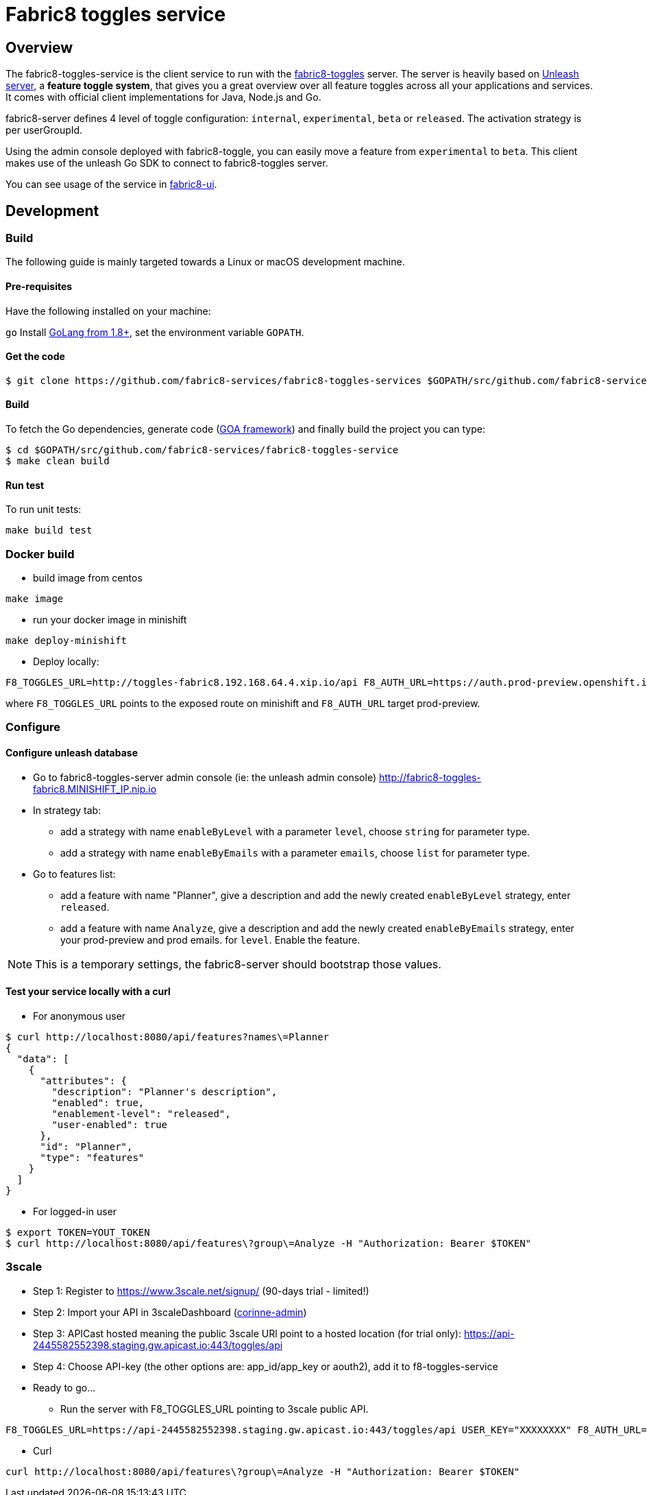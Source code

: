 = Fabric8 toggles service

// Settings:
:allow-uri-read:
:safe: unsafe
:idprefix:
:idseparator: -
ifndef::env-github[:icons: font]
ifdef::env-github,env-browser[]
:toc: macro
:toclevels: 1
endif::[]
ifdef::env-github[]
:branch: master
:status:
:outfilesuffix: .adoc
:!toc-title:
:caution-caption: :fire:
:important-caption: :exclamation:
:note-caption: :paperclip:
:tip-caption: :bulb:
:warning-caption: :warning:
endif::[]

toc::[]

== Overview

The fabric8-toggles-service is the client service to run with the link:https://github.com/fabric8-services/fabric8-toggles/[fabric8-toggles] server.
The server is heavily based on link:https://github.com/Unleash/unleash[Unleash server], a *feature toggle system*, that gives you a great overview over all feature toggles across all your applications and services.
It comes with official client implementations for Java, Node.js and Go.

fabric8-server defines 4 level of toggle configuration: `internal`, `experimental`, `beta` or `released`.
The activation strategy is per userGroupId.

Using the admin console deployed with fabric8-toggle, you can easily
move a feature from `experimental` to `beta`.
This client makes use of the unleash Go SDK to connect to fabric8-toggles server.

You can see usage of the service in link:https://github.com/fabric8-ui/fabric8-ui[fabric8-ui].

== Development

=== Build

The following guide is mainly targeted towards a Linux or macOS development
machine.

==== Pre-requisites

Have the following installed on your machine:

`go` Install link:https://golang.org/dl/[GoLang from 1.8+], set the environment variable `GOPATH`.

==== Get the code

```sh
$ git clone https://github.com/fabric8-services/fabric8-toggles-services $GOPATH/src/github.com/fabric8-services/fabric8-toggles-service
```

==== Build

To fetch the Go dependencies, generate code (link:https://github.com/goadesign/goa[GOA framework]) and finally build the project you can
type:

[source,shell]
----
$ cd $GOPATH/src/github.com/fabric8-services/fabric8-toggles-service
$ make clean build
----

==== Run test

To run unit tests:
```
make build test
```

=== Docker build

* build image from centos

```
make image
```

* run your docker image in minishift
```
make deploy-minishift
```

* Deploy locally:

```
F8_TOGGLES_URL=http://toggles-fabric8.192.168.64.4.xip.io/api F8_AUTH_URL=https://auth.prod-preview.openshift.io make run
```
where `F8_TOGGLES_URL` points to the exposed route on minishift and `F8_AUTH_URL` target prod-preview.

=== Configure

==== Configure unleash database

* Go to fabric8-toggles-server admin console (ie: the unleash admin console) http://fabric8-toggles-fabric8.MINISHIFT_IP.nip.io
* In strategy tab:
  ** add a strategy with name `enableByLevel` with a parameter `level`, choose `string` for parameter type.
  ** add a strategy with name `enableByEmails` with a parameter `emails`, choose `list` for parameter type.
* Go to features list:
  ** add a feature with name "Planner", give a description and add the newly created `enableByLevel` strategy, enter `released`.
  ** add a feature with name `Analyze`, give a description and add the newly created `enableByEmails` strategy, enter your prod-preview and prod emails.
for `level`. Enable the feature.

[NOTE]
This is a temporary settings, the fabric8-server should bootstrap those values.

==== Test your service locally with a curl

* For anonymous user

```
$ curl http://localhost:8080/api/features?names\=Planner
{
  "data": [
    {
      "attributes": {
        "description": "Planner's description",
        "enabled": true,
        "enablement-level": "released",
        "user-enabled": true
      },
      "id": "Planner",
      "type": "features"
    }
  ]
}
```

* For logged-in user

```
$ export TOKEN=YOUT_TOKEN
$ curl http://localhost:8080/api/features\?group\=Analyze -H "Authorization: Bearer $TOKEN"
```

=== 3scale

* Step 1: Register to https://www.3scale.net/signup/ (90-days trial - limited!)
* Step 2: Import your API in 3scaleDashboard (link:https://corinne-admin.3scale.net/apiconfig/services/2555417758260/integration/edit[corinne-admin])
* Step 3: APICast hosted meaning the public 3scale URl point to a hosted location (for trial only): https://api-2445582552398.staging.gw.apicast.io:443/toggles/api
* Step 4: Choose API-key (the other options are: app_id/app_key or aouth2), add it to f8-toggles-service
* Ready to go...
** Run the server with F8_TOGGLES_URL pointing to 3scale public API.
```
F8_TOGGLES_URL=https://api-2445582552398.staging.gw.apicast.io:443/toggles/api USER_KEY="XXXXXXXX" F8_AUTH_URL=https://auth.prod-preview.openshift.io make run
```

** Curl
```
curl http://localhost:8080/api/features\?group\=Analyze -H "Authorization: Bearer $TOKEN"
```